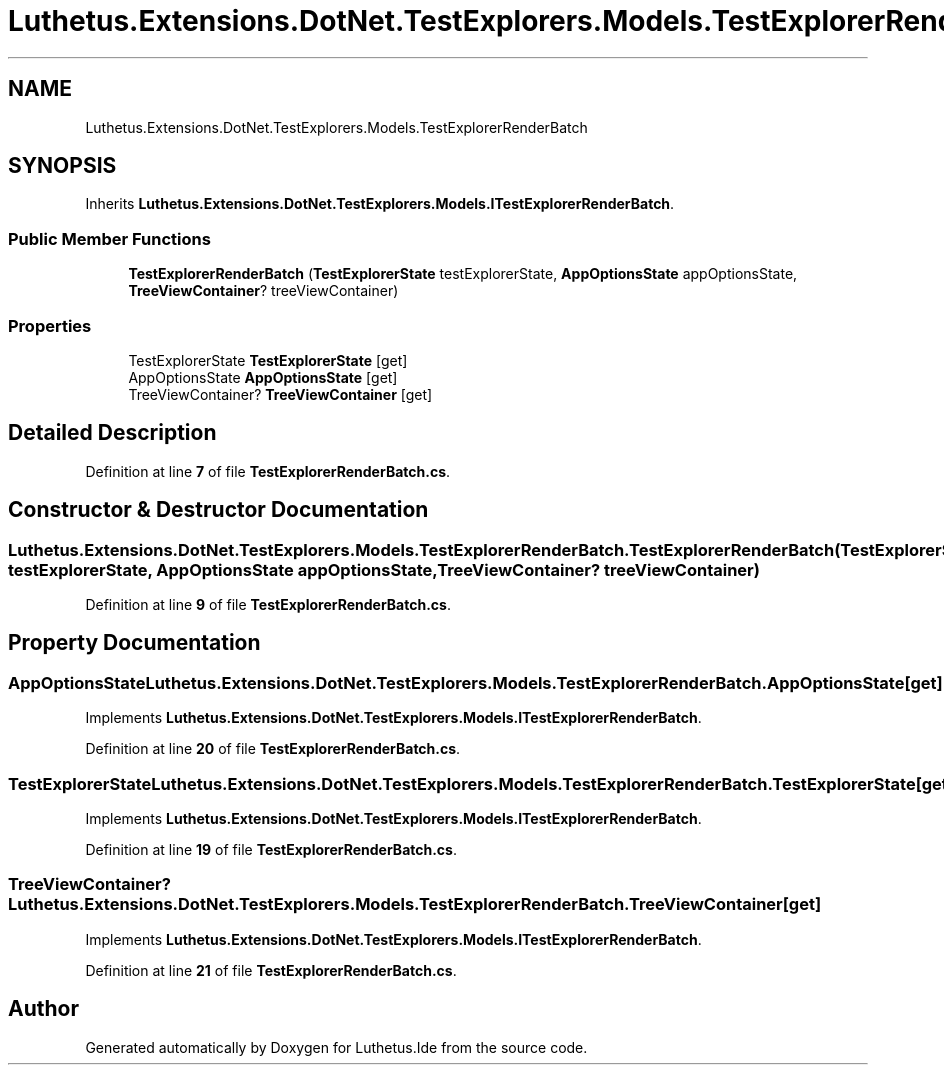 .TH "Luthetus.Extensions.DotNet.TestExplorers.Models.TestExplorerRenderBatch" 3 "Version 1.0.0" "Luthetus.Ide" \" -*- nroff -*-
.ad l
.nh
.SH NAME
Luthetus.Extensions.DotNet.TestExplorers.Models.TestExplorerRenderBatch
.SH SYNOPSIS
.br
.PP
.PP
Inherits \fBLuthetus\&.Extensions\&.DotNet\&.TestExplorers\&.Models\&.ITestExplorerRenderBatch\fP\&.
.SS "Public Member Functions"

.in +1c
.ti -1c
.RI "\fBTestExplorerRenderBatch\fP (\fBTestExplorerState\fP testExplorerState, \fBAppOptionsState\fP appOptionsState, \fBTreeViewContainer\fP? treeViewContainer)"
.br
.in -1c
.SS "Properties"

.in +1c
.ti -1c
.RI "TestExplorerState \fBTestExplorerState\fP\fR [get]\fP"
.br
.ti -1c
.RI "AppOptionsState \fBAppOptionsState\fP\fR [get]\fP"
.br
.ti -1c
.RI "TreeViewContainer? \fBTreeViewContainer\fP\fR [get]\fP"
.br
.in -1c
.SH "Detailed Description"
.PP 
Definition at line \fB7\fP of file \fBTestExplorerRenderBatch\&.cs\fP\&.
.SH "Constructor & Destructor Documentation"
.PP 
.SS "Luthetus\&.Extensions\&.DotNet\&.TestExplorers\&.Models\&.TestExplorerRenderBatch\&.TestExplorerRenderBatch (\fBTestExplorerState\fP testExplorerState, \fBAppOptionsState\fP appOptionsState, \fBTreeViewContainer\fP? treeViewContainer)"

.PP
Definition at line \fB9\fP of file \fBTestExplorerRenderBatch\&.cs\fP\&.
.SH "Property Documentation"
.PP 
.SS "AppOptionsState Luthetus\&.Extensions\&.DotNet\&.TestExplorers\&.Models\&.TestExplorerRenderBatch\&.AppOptionsState\fR [get]\fP"

.PP
Implements \fBLuthetus\&.Extensions\&.DotNet\&.TestExplorers\&.Models\&.ITestExplorerRenderBatch\fP\&.
.PP
Definition at line \fB20\fP of file \fBTestExplorerRenderBatch\&.cs\fP\&.
.SS "TestExplorerState Luthetus\&.Extensions\&.DotNet\&.TestExplorers\&.Models\&.TestExplorerRenderBatch\&.TestExplorerState\fR [get]\fP"

.PP
Implements \fBLuthetus\&.Extensions\&.DotNet\&.TestExplorers\&.Models\&.ITestExplorerRenderBatch\fP\&.
.PP
Definition at line \fB19\fP of file \fBTestExplorerRenderBatch\&.cs\fP\&.
.SS "TreeViewContainer? Luthetus\&.Extensions\&.DotNet\&.TestExplorers\&.Models\&.TestExplorerRenderBatch\&.TreeViewContainer\fR [get]\fP"

.PP
Implements \fBLuthetus\&.Extensions\&.DotNet\&.TestExplorers\&.Models\&.ITestExplorerRenderBatch\fP\&.
.PP
Definition at line \fB21\fP of file \fBTestExplorerRenderBatch\&.cs\fP\&.

.SH "Author"
.PP 
Generated automatically by Doxygen for Luthetus\&.Ide from the source code\&.
